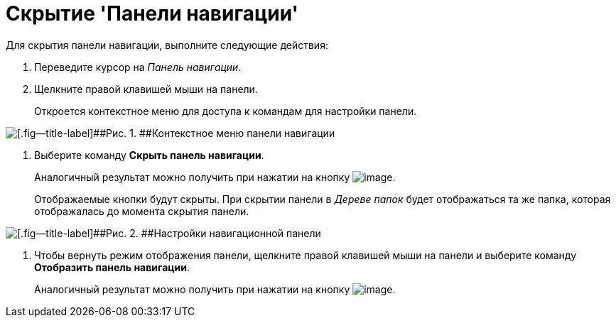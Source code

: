= Скрытие 'Панели навигации'

Для скрытия панели навигации, выполните следующие действия:

[[task_akp_wkv_sj__steps_rlf_blv_sj]]
. [.ph .cmd]#Переведите курсор на _Панель навигации_.#
. [.ph .cmd]#Щелкните правой клавишей мыши на панели.#
+
Откроется контекстное меню для доступа к командам для настройки панели.

image::img/NavigationPanel_menu.png[[.fig--title-label]##Рис. 1. ##Контекстное меню панели навигации]
. [.ph .cmd]#Выберите команду [.ph .uicontrol]*Скрыть панель навигации*.#
+
Аналогичный результат можно получить при нажатии на кнопку image:img/Buttons/navp2.png[image].
+
Отображаемые кнопки будут скрыты. При скрытии панели в _Дереве папок_ будет отображаться та же папка, которая отображалась до момента скрытия панели.

image::img/NavigationPanel_hide.png[[.fig--title-label]##Рис. 2. ##Настройки навигационной панели]
. [.ph .cmd]#Чтобы вернуть режим отображения панели, щелкните правой клавишей мыши на панели и выберите команду [.ph .uicontrol]*Отобразить панель навигации*.#
+
Аналогичный результат можно получить при нажатии на кнопку image:img/Buttons/navp3.png[image].
